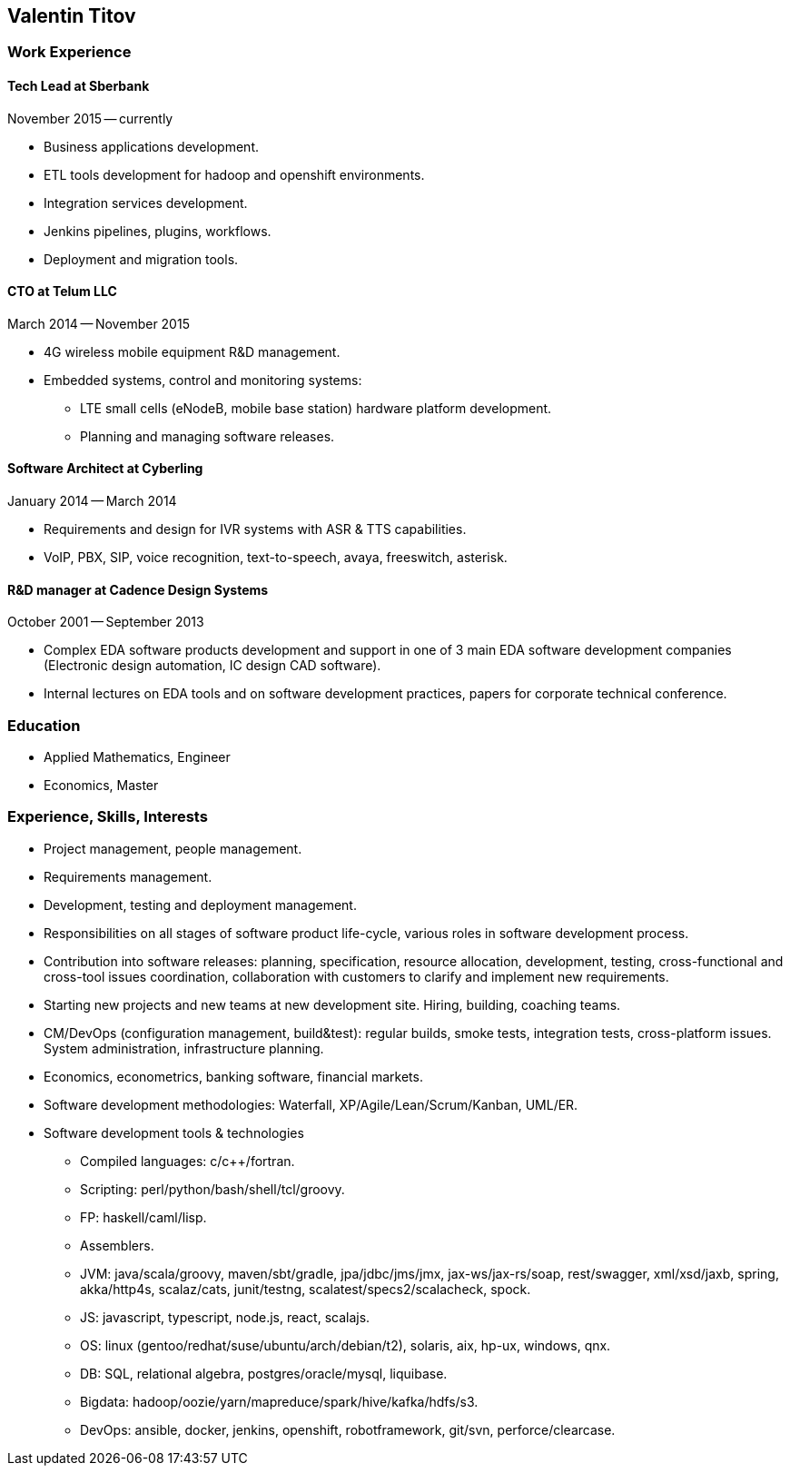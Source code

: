 == Valentin Titov ==

=== Work Experience ===

==== Tech Lead at Sberbank ====
November 2015 -- currently

* Business applications development.

* ETL tools development for hadoop and openshift environments.

* Integration services development.

* Jenkins pipelines, plugins, workflows.

* Deployment and migration tools.


==== CTO at Telum LLC ====
March 2014 -- November 2015

* 4G wireless mobile equipment R&D management.

* Embedded systems, control and monitoring systems:
+
** LTE small cells (eNodeB, mobile base station) hardware platform
development.
+
** Planning and managing software releases.


==== Software Architect at Cyberling ====
January 2014 -- March 2014

* Requirements and design for IVR systems with ASR & TTS capabilities.

* VoIP, PBX, SIP, voice recognition, text-to-speech, avaya, freeswitch,
asterisk.


==== R&D manager at Cadence Design Systems ====
October 2001 -- September 2013

* Complex EDA software products development and support in one of 3 main
EDA software development companies (Electronic design automation, IC
design CAD software).

* Internal lectures on EDA tools and on software development practices,
papers for corporate technical conference.


=== Education ===
* Applied Mathematics, Engineer

* Economics, Master


=== Experience, Skills, Interests ===
* Project management, people management.

* Requirements management.

* Development, testing and deployment management.

* Responsibilities on all stages of software
product life-cycle, various roles in software development process.

* Contribution into software releases: planning, specification, resource
allocation, development, testing, cross-functional and cross-tool
issues coordination, collaboration with customers to clarify and
implement new requirements.

* Starting new projects and new teams at new development site. Hiring,
building, coaching teams.

* CM/DevOps (configuration management, build&test): regular builds, smoke
tests, integration tests, cross-platform issues. System administration,
infrastructure planning.

* Economics, econometrics, banking software, financial markets.

* Software development methodologies: Waterfall,
XP/Agile/Lean/Scrum/Kanban, UML/ER.

* Software development tools & technologies
+
** Compiled languages: c/c++/fortran.
+
** Scripting: perl/python/bash/shell/tcl/groovy.
+
** FP: haskell/caml/lisp.
+
** Assemblers.
+
** JVM: java/scala/groovy, maven/sbt/gradle, jpa/jdbc/jms/jmx,
jax-ws/jax-rs/soap, rest/swagger, xml/xsd/jaxb, spring,
akka/http4s, scalaz/cats,
junit/testng, scalatest/specs2/scalacheck, spock.
+
** JS: javascript, typescript, node.js, react, scalajs.
+
** OS: linux (gentoo/redhat/suse/ubuntu/arch/debian/t2), solaris, aix,
hp-ux, windows, qnx.
+
** DB: SQL, relational algebra, postgres/oracle/mysql, liquibase.
+
** Bigdata: hadoop/oozie/yarn/mapreduce/spark/hive/kafka/hdfs/s3.
+
** DevOps: ansible, docker, jenkins, openshift, robotframework, git/svn,
perforce/clearcase.
